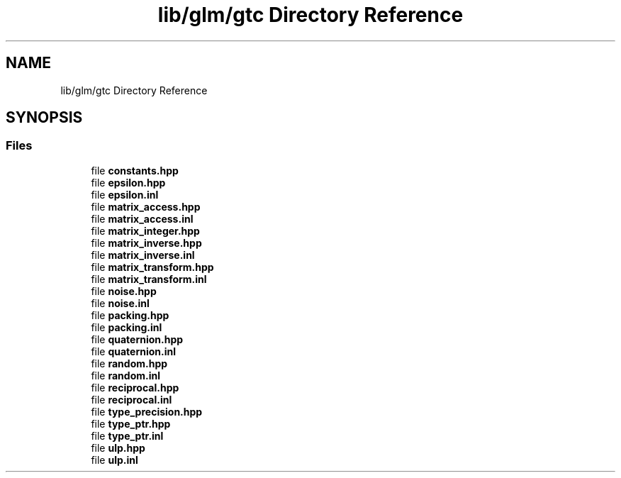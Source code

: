 .TH "lib/glm/gtc Directory Reference" 3 "Fri Dec 14 2018" "IMAC3_CG_CPP_Game_Project" \" -*- nroff -*-
.ad l
.nh
.SH NAME
lib/glm/gtc Directory Reference
.SH SYNOPSIS
.br
.PP
.SS "Files"

.in +1c
.ti -1c
.RI "file \fBconstants\&.hpp\fP"
.br
.ti -1c
.RI "file \fBepsilon\&.hpp\fP"
.br
.ti -1c
.RI "file \fBepsilon\&.inl\fP"
.br
.ti -1c
.RI "file \fBmatrix_access\&.hpp\fP"
.br
.ti -1c
.RI "file \fBmatrix_access\&.inl\fP"
.br
.ti -1c
.RI "file \fBmatrix_integer\&.hpp\fP"
.br
.ti -1c
.RI "file \fBmatrix_inverse\&.hpp\fP"
.br
.ti -1c
.RI "file \fBmatrix_inverse\&.inl\fP"
.br
.ti -1c
.RI "file \fBmatrix_transform\&.hpp\fP"
.br
.ti -1c
.RI "file \fBmatrix_transform\&.inl\fP"
.br
.ti -1c
.RI "file \fBnoise\&.hpp\fP"
.br
.ti -1c
.RI "file \fBnoise\&.inl\fP"
.br
.ti -1c
.RI "file \fBpacking\&.hpp\fP"
.br
.ti -1c
.RI "file \fBpacking\&.inl\fP"
.br
.ti -1c
.RI "file \fBquaternion\&.hpp\fP"
.br
.ti -1c
.RI "file \fBquaternion\&.inl\fP"
.br
.ti -1c
.RI "file \fBrandom\&.hpp\fP"
.br
.ti -1c
.RI "file \fBrandom\&.inl\fP"
.br
.ti -1c
.RI "file \fBreciprocal\&.hpp\fP"
.br
.ti -1c
.RI "file \fBreciprocal\&.inl\fP"
.br
.ti -1c
.RI "file \fBtype_precision\&.hpp\fP"
.br
.ti -1c
.RI "file \fBtype_ptr\&.hpp\fP"
.br
.ti -1c
.RI "file \fBtype_ptr\&.inl\fP"
.br
.ti -1c
.RI "file \fBulp\&.hpp\fP"
.br
.ti -1c
.RI "file \fBulp\&.inl\fP"
.br
.in -1c
